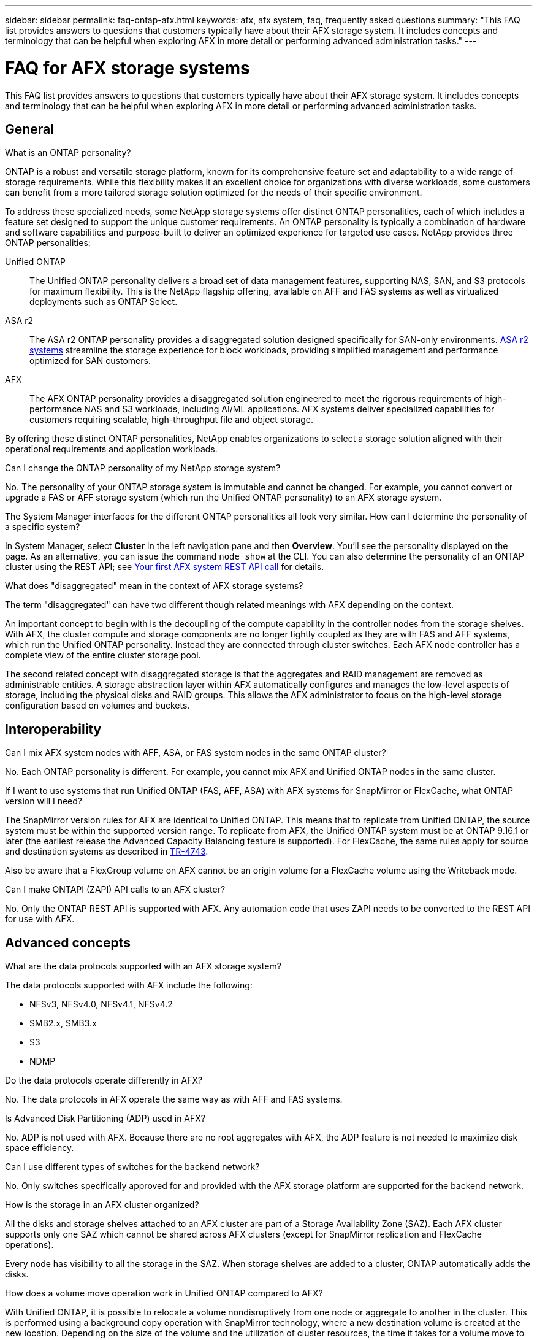---
sidebar: sidebar
permalink: faq-ontap-afx.html
keywords: afx, afx system, faq, frequently asked questions
summary: "This FAQ list provides answers to questions that customers typically have about their AFX storage system. It includes concepts and terminology that can be helpful when exploring AFX in more detail or performing advanced administration tasks."
---

= FAQ for AFX storage systems
:hardbreaks:
:nofooter:
:icons: font
:linkattrs:
:imagesdir: ../media/

[.lead]
This FAQ list provides answers to questions that customers typically have about their AFX storage system. It includes concepts and terminology that can be helpful when exploring AFX in more detail or performing advanced administration tasks.

== General

.What is an ONTAP personality?

ONTAP is a robust and versatile storage platform, known for its comprehensive feature set and adaptability to a wide range of storage requirements. While this flexibility makes it an excellent choice for organizations with diverse workloads, some customers can benefit from a more tailored storage solution optimized for the needs of their specific environment.

To address these specialized needs, some NetApp storage systems offer distinct ONTAP personalities, each of which includes a feature set designed to support the unique customer requirements. An ONTAP personality is typically a combination of hardware and software capabilities and purpose-built to deliver an optimized experience for targeted use cases. NetApp provides three ONTAP personalities:

Unified ONTAP::
The Unified ONTAP personality delivers a broad set of data management features, supporting NAS, SAN, and S3 protocols for maximum flexibility. This is the NetApp flagship offering, available on AFF and FAS systems as well as virtualized deployments such as ONTAP Select. 

ASA r2::
The ASA r2 ONTAP personality provides a disaggregated solution designed specifically for SAN-only environments. https://docs.netapp.com/us-en/asa-r2/[ASA r2 systems^] streamline the storage experience for block workloads, providing simplified management and performance optimized for SAN customers.

AFX::
The AFX ONTAP personality provides a disaggregated solution engineered to meet the rigorous requirements of high-performance NAS and S3 workloads, including AI/ML applications. AFX systems deliver specialized capabilities for customers requiring scalable, high-throughput file and object storage.

By offering these distinct ONTAP personalities, NetApp enables organizations to select a storage solution aligned with their operational requirements and application workloads.

.Can I change the ONTAP personality of my NetApp storage system?

No. The personality of your ONTAP storage system is immutable and cannot be changed. For example, you cannot convert or upgrade a FAS or AFF storage system (which run the Unified ONTAP personality) to an AFX storage system.

.The System Manager interfaces for the different ONTAP personalities all look very similar. How can I determine the personality of a specific system?

In System Manager, select *Cluster* in the left navigation pane and then *Overview*. You'll see the personality displayed on the page. As an alternative, you can issue the command `node show` at the CLI. You can also determine the personality of an ONTAP cluster using the REST API; see link:./rest/first-call.html[Your first AFX system REST API call] for details.

.What does "disaggregated" mean in the context of AFX storage systems?

The term "disaggregated" can have two different though related meanings with AFX depending on the context.

An important concept to begin with is the decoupling of the compute capability in the controller nodes from the storage shelves. With AFX, the cluster compute and storage components are no longer tightly coupled as they are with FAS and AFF systems, which run the Unified ONTAP personality. Instead they are connected through cluster switches. Each AFX node controller has a complete view of the entire cluster storage pool.

The second related concept with disaggregated storage is that the aggregates and RAID management are removed as administrable entities. A storage abstraction layer within AFX automatically configures and manages the low-level aspects of storage, including the physical disks and RAID groups. This allows the AFX administrator to focus on the high-level storage configuration based on volumes and buckets.

== Interoperability

.Can I mix AFX system nodes with AFF, ASA, or FAS system nodes in the same ONTAP cluster?

No. Each ONTAP personality is different. For example, you cannot mix AFX and Unified ONTAP nodes in the same cluster.

.If I want to use systems that run Unified ONTAP (FAS, AFF, ASA) with AFX systems for SnapMirror or FlexCache, what ONTAP version will I need?

The SnapMirror version rules for AFX are identical to Unified ONTAP. This means that to replicate from Unified ONTAP, the source system must be within the supported version range. To replicate from AFX, the Unified ONTAP system must be at ONTAP 9.16.1 or later (the earliest release the Advanced Capacity Balancing feature is supported). For FlexCache, the same rules apply for source and destination systems as described in https://www.netapp.com/pdf.html?item=/media/7336-tr4743.pdf[TR-4743^].

Also be aware that a FlexGroup volume on AFX cannot be an origin volume for a FlexCache volume using the Writeback mode.

.Can I make ONTAPI (ZAPI) API calls to an AFX cluster?

No. Only the ONTAP REST API is supported with AFX. Any automation code that uses ZAPI needs to be converted to the REST API for use with AFX.

== Advanced concepts
 
.What are the data protocols supported with an AFX storage system?

The data protocols supported with AFX include the following:

* NFSv3, NFSv4.0, NFSv4.1, NFSv4.2 
* SMB2.x, SMB3.x
* S3
* NDMP

.Do the data protocols operate differently in AFX?

No. The data protocols in AFX operate the same way as with AFF and FAS systems.

.Is Advanced Disk Partitioning (ADP) used in AFX?

No. ADP is not used with AFX. Because there are no root aggregates with AFX, the ADP feature is not needed to maximize disk space efficiency.

.Can I use different types of switches for the backend network?

No. Only switches specifically approved for and provided with the AFX storage platform are supported for the backend network.

.How is the storage in an AFX cluster organized?

All the disks and storage shelves attached to an AFX cluster are part of a Storage Availability Zone (SAZ). Each AFX cluster supports only one SAZ which cannot be shared across AFX clusters (except for SnapMirror replication and FlexCache operations).

Every node has visibility to all the storage in the SAZ. When storage shelves are added to a cluster, ONTAP automatically adds the disks.

.How does a volume move operation work in Unified ONTAP compared to AFX?

With Unified ONTAP, it is possible to relocate a volume nondisruptively from one node or aggregate to another in the cluster. This is performed using a background copy operation with SnapMirror technology, where a new destination volume is created at the new location. Depending on the size of the volume and the utilization of cluster resources, the time it takes for a volume move to complete can vary.

With AFX, there are no aggregates. All storage is contained within a single Storage Availability Zone that's accessible by every node in the cluster. As a result, volume moves never need to actually copy the data. Instead, all volume moves are performed with pointer updates between nodes. This is referred to as a Zero Copy Volume Move (ZCVM) and happens instantaneously because no data is actually copied or moved. This is essentially the same volume move process used with Unified ONTAP without the SnapMirror copy.

Note that in the initial release, volumes will move only in storage failover scenarios and when nodes are added or removed from the cluster. These moves are controlled only through ONTAP.
// Changes with 9.18.1 and related to performance utilization

.How does AFX determine where to place data across the SAZ?

AFX includes a feature known as Automated Topology Management (ATM) which responds to system and user object imbalances. The primary objective of ATM is to balance volumes across the AFX cluster. When an imbalance is detected, an internal job is triggered to evenly distribute the data across the active nodes. The data is reallocated using ZCVM which only needs to copy and update the object metadata.
